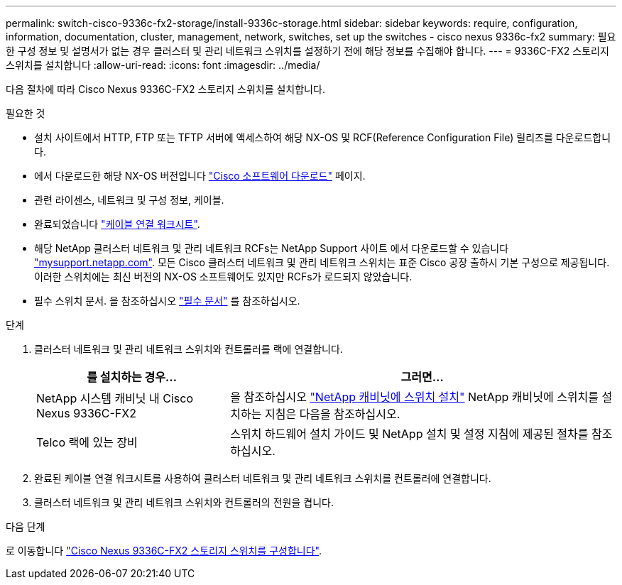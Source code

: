 ---
permalink: switch-cisco-9336c-fx2-storage/install-9336c-storage.html 
sidebar: sidebar 
keywords: require, configuration, information, documentation, cluster, management, network, switches, set up the switches - cisco nexus 9336c-fx2 
summary: 필요한 구성 정보 및 설명서가 없는 경우 클러스터 및 관리 네트워크 스위치를 설정하기 전에 해당 정보를 수집해야 합니다. 
---
= 9336C-FX2 스토리지 스위치를 설치합니다
:allow-uri-read: 
:icons: font
:imagesdir: ../media/


[role="lead"]
다음 절차에 따라 Cisco Nexus 9336C-FX2 스토리지 스위치를 설치합니다.

.필요한 것
* 설치 사이트에서 HTTP, FTP 또는 TFTP 서버에 액세스하여 해당 NX-OS 및 RCF(Reference Configuration File) 릴리즈를 다운로드합니다.
* 에서 다운로드한 해당 NX-OS 버전입니다 https://software.cisco.com/download/home["Cisco 소프트웨어 다운로드"^] 페이지.
* 관련 라이센스, 네트워크 및 구성 정보, 케이블.
* 완료되었습니다 link:setup-worksheet-9336c-storage.html["케이블 연결 워크시트"].
* 해당 NetApp 클러스터 네트워크 및 관리 네트워크 RCFs는 NetApp Support 사이트 에서 다운로드할 수 있습니다 http://mysupport.netapp.com/["mysupport.netapp.com"^]. 모든 Cisco 클러스터 네트워크 및 관리 네트워크 스위치는 표준 Cisco 공장 출하시 기본 구성으로 제공됩니다. 이러한 스위치에는 최신 버전의 NX-OS 소프트웨어도 있지만 RCFs가 로드되지 않았습니다.
* 필수 스위치 문서. 을 참조하십시오 link:required-documentation-9336c-storage.html["필수 문서"] 를 참조하십시오.


.단계
. 클러스터 네트워크 및 관리 네트워크 스위치와 컨트롤러를 랙에 연결합니다.
+
[cols="1,2"]
|===
| 를 설치하는 경우... | 그러면... 


 a| 
NetApp 시스템 캐비닛 내 Cisco Nexus 9336C-FX2
 a| 
을 참조하십시오 link:install-switch-and-passthrough-panel-9336c-storage.html["NetApp 캐비닛에 스위치 설치"] NetApp 캐비닛에 스위치를 설치하는 지침은 다음을 참조하십시오.



 a| 
Telco 랙에 있는 장비
 a| 
스위치 하드웨어 설치 가이드 및 NetApp 설치 및 설정 지침에 제공된 절차를 참조하십시오.

|===
. 완료된 케이블 연결 워크시트를 사용하여 클러스터 네트워크 및 관리 네트워크 스위치를 컨트롤러에 연결합니다.
. 클러스터 네트워크 및 관리 네트워크 스위치와 컨트롤러의 전원을 켭니다.


.다음 단계
로 이동합니다 link:setup-switch-9336c-storage.html["Cisco Nexus 9336C-FX2 스토리지 스위치를 구성합니다"].
